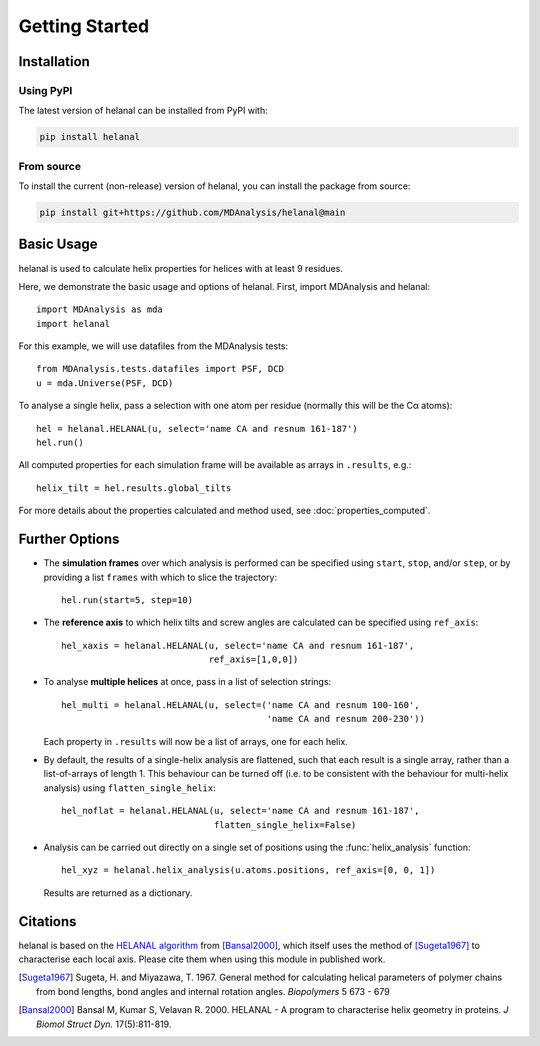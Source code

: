Getting Started
===============

Installation
------------
Using PyPI
~~~~~~~~~~
The latest version of helanal can be installed from PyPI with:

.. code-block:: bash

    pip install helanal


From source
~~~~~~~~~~~
To install the current (non-release) version of helanal, you can install the
package from source:

.. code-block:: bash

    pip install git+https://github.com/MDAnalysis/helanal@main



Basic Usage
-----------
helanal is used to calculate helix properties for helices with at least
9 residues.

Here, we demonstrate the basic usage and options of helanal. First, import 
MDAnalysis and helanal::

    import MDAnalysis as mda
    import helanal

For this example, we will use datafiles from the MDAnalysis tests::

    from MDAnalysis.tests.datafiles import PSF, DCD
    u = mda.Universe(PSF, DCD)

To analyse a single helix, pass a selection with one atom per residue 
(normally this will be the Cα atoms)::

    hel = helanal.HELANAL(u, select='name CA and resnum 161-187')
    hel.run()

All computed properties for each simulation frame will be available as
arrays in ``.results``, e.g.::

    helix_tilt = hel.results.global_tilts

For more details about the properties calculated and method used, 
see :doc:`properties_computed`.


Further Options
---------------

- The **simulation frames** over which analysis is performed can be specified 
  using ``start``, ``stop``, and/or ``step``, or by providing a list 
  ``frames`` with which to slice the trajectory:: 

    hel.run(start=5, step=10)

- The **reference axis** to which helix tilts and screw angles are calculated 
  can be specified using ``ref_axis``::

    hel_xaxis = helanal.HELANAL(u, select='name CA and resnum 161-187',
                                ref_axis=[1,0,0])

- To analyse **multiple helices** at once, pass in a list of selection
  strings::

    hel_multi = helanal.HELANAL(u, select=('name CA and resnum 100-160',
                                           'name CA and resnum 200-230'))

  Each property in ``.results`` will now be a list of arrays, one for 
  each helix.  

- By default, the results of a single-helix analysis are flattened, such
  that each result is a single array, rather than a list-of-arrays of 
  length 1. This behaviour can be turned off (i.e. to be consistent 
  with the behaviour for multi-helix analysis) using 
  ``flatten_single_helix``::

    hel_noflat = helanal.HELANAL(u, select='name CA and resnum 161-187',
                                 flatten_single_helix=False)

- Analysis can be carried out directly on a single set of positions using
  the :func:`helix_analysis` function::

    hel_xyz = helanal.helix_analysis(u.atoms.positions, ref_axis=[0, 0, 1])

  Results are returned as a dictionary.



Citations
---------

helanal is based on the `HELANAL algorithm`_ from  [Bansal2000]_, which itself
uses the method of [Sugeta1967]_ to characterise each local axis. Please cite 
them when using this module in published work.

.. [Sugeta1967] Sugeta, H. and Miyazawa, T. 1967. General method for
   calculating helical parameters of polymer chains from bond lengths, bond
   angles and internal rotation angles. *Biopolymers* 5 673 - 679

.. [Bansal2000] Bansal M, Kumar S, Velavan R. 2000.
   HELANAL - A program to characterise helix geometry in proteins.
   *J Biomol Struct Dyn.*  17(5):811-819.

.. _`HELANAL algorithm`:
   https://web.archive.org/web/20090226192455/http://www.ccrnp.ncifcrf.gov/users/kumarsan/HELANAL/helanal.f
